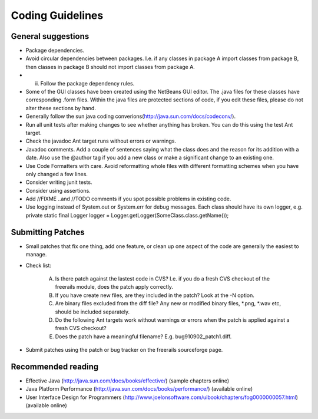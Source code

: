 *****************
Coding Guidelines
*****************

General suggestions
+++++++++++++++++++

- Package dependencies.
- Avoid circular dependencies between packages. I.e. if any classes in package A import classes from package B, then
  classes in package B should not import classes from package A.
- (ii) Follow the package dependency rules.
- Some of the GUI classes have been created using the NetBeans GUI editor. The .java files for these classes have corresponding .form files.
  Within the java files are protected sections of code, if you edit these files, please do not alter these sections by hand.
- Generally follow the sun java coding converions(http://java.sun.com/docs/codeconv/).
- Run all unit tests after making changes to see whether anything has broken. You can do this using the test Ant target.
- Check the javadoc Ant target runs without errors or warnings.
- Javadoc comments. Add a couple of sentences saying what the class does and the reason for its addition with a date. Also use the @author tag if you add a new class or make a significant change to an existing one.
- Use Code Formatters with care. Avoid reformatting whole files with different formatting schemes when you have only changed a few lines.
- Consider writing junit tests.
- Consider using assertions.
- Add //FIXME ..and //TODO comments if you spot possible problems in existing code.
- Use logging instead of System.out or System.err for debug messages. Each class should have its own logger, e.g.
  private static final Logger logger = Logger.getLogger(SomeClass.class.getName());

Submitting Patches
++++++++++++++++++

- Small patches that fix one thing, add one feature, or clean up one aspect of the code are generally the easiest to manage.
- Check list:

    (A) Is there patch against the lastest code in CVS? I.e. if you do a fresh CVS checkout of the freerails module, does the patch apply correctly.

    (B) If you have create new files, are they included in the patch? Look at the -N option.

    (C) Are binary files excluded from the diff file? Any new or modified binary files, \*.png, \*.wav etc, should be included separately.

    (D) Do the following Ant targets work without warnings or errors when the patch is applied against a fresh CVS checkout?

    (E) Does the patch have a meaningful filename? E.g. bug910902_patch1.diff.

- Submit patches using the patch or bug tracker on the freerails sourceforge page.

Recommended reading
+++++++++++++++++++

- Effective Java (http://java.sun.com/docs/books/effective/) (sample chapters online)
- Java Platform Performance (http://java.sun.com/docs/books/performance/) (available online)
- User Interface Design for Programmers (http://www.joelonsoftware.com/uibook/chapters/fog0000000057.html) (available online)


